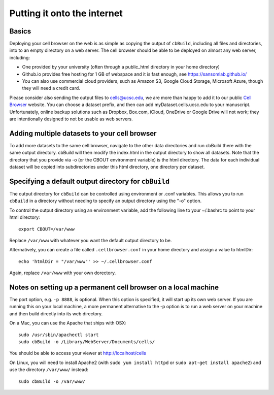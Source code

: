 Putting it onto the internet
----------------------------

Basics
^^^^

Deploying your cell browser on the web is as simple as copying the output of ``cbBuild``,
including all files and directories, into to an empty directory on a web 
server. The cell browser should be able to be deployed on almost any web server, including:

* One provided by your university (often through a public_html directory in your home directory)
* Github.io provides free hosting for 1 GB of webspace and it is fast enough, see https://sansomlab.github.io/
* You can also use commercial cloud providers, such as Amazon S3, Google Cloud Storage, Microsoft Azure, though they will need a credit card.

Please consider also sending the output files to cells@ucsc.edu, 
we are more than happy to add it to our public `Cell Browser <cells.ucsc.edu>`_ website.
You can choose a dataset prefix, and then can add myDataset.cells.ucsc.edu to your manuscript.
Unfortunately, online backup solutions such as Dropbox, Box.com, iCloud, OneDrive or Google
Drive will not work; they are intentionally designed to not be usable as web servers.

Adding multiple datasets to your cell browser
^^^^^

To add more datasets to the same cell browser, navigate to the other data directories and run cbBuild
there with the same output directory. cbBuild will then modify the index.html
in the output directory to show all datasets. Note that the directory that you
provide via -o (or the CBOUT environment variable) is the html directory. The
data for each individual dataset will be copied into subdirectories under this
html directory, one directory per dataset.

Specifying a default output directory for ``cbBuild``
^^^^^

The output directory for ``cbBuild`` can be controlled using environment or .conf variables. 
This allows you to run ``cbBuild`` in a directory without needing to specify an output
directory using the "-o" option.

To control the output directory using an environment variable, add the following line to
your ~/.bashrc to point to your html directory::
 
    export CBOUT=/var/www

Replace ``/var/www`` with whatever you want the default output directory to be.

Alternatively, you can create a file called ``.cellbrowser.conf`` in your home directory
and assign a value to htmlDir::

    echo 'htmlDir = "/var/www"' >> ~/.cellbrowser.conf


Again, replace ``/var/www`` with your own dorectory. 

Notes on setting up a permanent cell browser on a local machine
^^^^^^

The port option, e.g. ``-p 8888``, is optional. When this option is specified,
it will start up its own web server. If you are running this on your local machine,
a more permanent alternative to the -p option is to run a web server on your machine
and then build directly into its web directory.

On a Mac, you can use the Apache that ships with OSX::

    sudo /usr/sbin/apachectl start
    sudo cbBuild -o /Library/WebServer/Documents/cells/

You should be able to access your viewer at http://localhost/cells

On Linux, you will need to install Apache2 (with ``sudo yum install httpd``
or ``sudo apt-get install apache2``) and use the directory ``/var/www/`` instead::

    sudo cbBuild -o /var/www/

